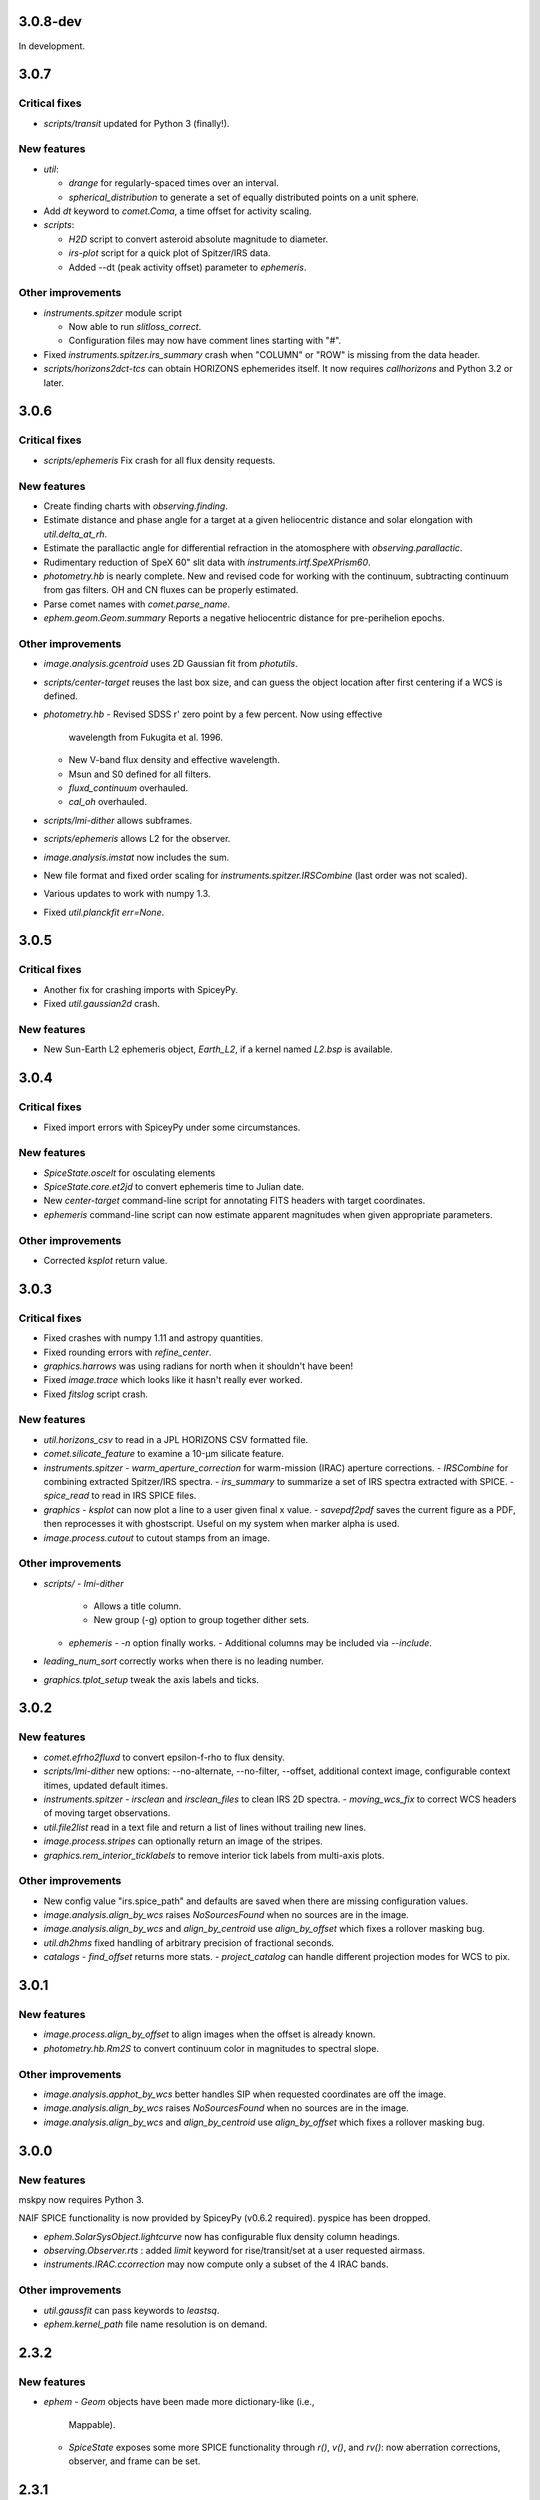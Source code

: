 3.0.8-dev
-----

In development.


3.0.7
-----

Critical fixes
^^^^^^^^^^^^^^

- `scripts/transit` updated for Python 3 (finally!).

New features
^^^^^^^^^^^^

- `util`:
  
  - `drange` for regularly-spaced times over an interval.
    
  - `spherical_distribution` to generate a set of equally distributed
    points on a unit sphere.

- Add `dt` keyword to `comet.Coma`, a time offset for activity
  scaling.

- `scripts`:
  
  - `H2D` script to convert asteroid absolute magnitude to diameter.
    
  - `irs-plot` script for a quick plot of Spitzer/IRS data.
    
  - Added --dt (peak activity offset) parameter to `ephemeris`.

Other improvements
^^^^^^^^^^^^^^^^^^

- `instruments.spitzer` module script
  
  - Now able to run `slitloss_correct`.
    
  - Configuration files may now have comment lines starting with "#".

- Fixed `instruments.spitzer.irs_summary` crash when "COLUMN" or "ROW"
  is missing from the data header.

- `scripts/horizons2dct-tcs` can obtain HORIZONS ephemerides itself.
  It now requires `callhorizons` and Python 3.2 or later.


3.0.6
-----

Critical fixes
^^^^^^^^^^^^^^
- `scripts/ephemeris` Fix crash for all flux density requests.

New features
^^^^^^^^^^^^

- Create finding charts with `observing.finding`.

- Estimate distance and phase angle for a target at a given
  heliocentric distance and solar elongation with `util.delta_at_rh`.

- Estimate the parallactic angle for differential refraction in the
  atomosphere with `observing.parallactic`.

- Rudimentary reduction of SpeX 60" slit data with
  `instruments.irtf.SpeXPrism60`.

- `photometry.hb` is nearly complete.  New and revised code for
  working with the continuum, subtracting continuum from gas filters.
  OH and CN fluxes can be properly estimated.

- Parse comet names with `comet.parse_name`.

- `ephem.geom.Geom.summary` Reports a negative heliocentric distance
  for pre-perihelion epochs.

Other improvements
^^^^^^^^^^^^^^^^^^

- `image.analysis.gcentroid` uses 2D Gaussian fit from `photutils`.

- `scripts/center-target` reuses the last box size, and can guess the
  object location after first centering if a WCS is defined.

- `photometry.hb`
  - Revised SDSS r' zero point by a few percent.  Now using effective
    wavelength from Fukugita et al. 1996.
  - New V-band flux density and effective wavelength.
  - Msun and S0 defined for all filters.
  - `fluxd_continuum` overhauled.
  - `cal_oh` overhauled.

- `scripts/lmi-dither` allows subframes.

- `scripts/ephemeris` allows L2 for the observer.

- `image.analysis.imstat` now includes the sum.

- New file format and fixed order scaling for `instruments.spitzer.IRSCombine` (last order was not scaled).

- Various updates to work with numpy 1.3.

- Fixed `util.planckfit` `err=None`.


3.0.5
-----

Critical fixes
^^^^^^^^^^^^^^

- Another fix for crashing imports with SpiceyPy.

- Fixed `util.gaussian2d` crash.
    
New features
^^^^^^^^^^^^

- New Sun-Earth L2 ephemeris object, `Earth_L2`, if a kernel named
  `L2.bsp` is available.


3.0.4
-----

Critical fixes
^^^^^^^^^^^^^^

- Fixed import errors with SpiceyPy under some circumstances.

New features
^^^^^^^^^^^^

- `SpiceState.oscelt` for osculating elements

- `SpiceState.core.et2jd` to convert ephemeris time to Julian date.

- New `center-target` command-line script for annotating FITS headers with target coordinates.

- `ephemeris` command-line script can now estimate apparent magnitudes when given appropriate parameters.

Other improvements
^^^^^^^^^^^^^^^^^^

- Corrected `ksplot` return value.

3.0.3
-----

Critical fixes
^^^^^^^^^^^^^^

- Fixed crashes with numpy 1.11 and astropy quantities.

- Fixed rounding errors with `refine_center`.

- `graphics.harrows` was using radians for north when it shouldn't have been!

- Fixed `image.trace` which looks like it hasn't really ever worked.

- Fixed `fitslog` script crash.

New features
^^^^^^^^^^^^

- `util.horizons_csv` to read in a JPL HORIZONS CSV formatted file.

- `comet.silicate_feature` to examine a 10-μm silicate feature.

- `instruments.spitzer`
  - `warm_aperture_correction` for warm-mission (IRAC) aperture corrections.
  - `IRSCombine` for combining extracted Spitzer/IRS spectra.
  - `irs_summary` to summarize a set of IRS spectra extracted with SPICE.
  - `spice_read` to read in IRS SPICE files.

- `graphics`
  - `ksplot` can now plot a line to a user given final x value.
  - `savepdf2pdf` saves the current figure as a PDF, then reprocesses it with ghostscript.  Useful on my system when marker alpha is used.

- `image.process.cutout` to cutout stamps from an image.

Other improvements
^^^^^^^^^^^^^^^^^^

- `scripts/`
  - `lmi-dither`
    - Allows a title column.
    - New group (-g) option to group together dither sets.
  - `ephemeris`
    - `-n` option finally works.
    - Additional columns may be included via `--include`.

- `leading_num_sort` correctly works when there is no leading number.

- `graphics.tplot_setup` tweak the axis labels and ticks.
  
3.0.2
-----

New features
^^^^^^^^^^^^

- `comet.efrho2fluxd` to convert epsilon-f-rho to flux density.

- `scripts/lmi-dither` new options: --no-alternate, --no-filter, --offset, additional context image, configurable context itimes, updated default itimes.

- `instruments.spitzer`
  - `irsclean` and `irsclean_files` to clean IRS 2D spectra.
  - `moving_wcs_fix` to correct WCS headers of moving target observations.

- `util.file2list` read in a text file and return a list of lines without trailing new lines.

- `image.process.stripes` can optionally return an image of the stripes.

- `graphics.rem_interior_ticklabels` to remove interior tick labels from multi-axis plots.
  
Other improvements
^^^^^^^^^^^^^^^^^^

- New config value "irs.spice_path" and defaults are saved when there are missing configuration values.

- `image.analysis.align_by_wcs` raises `NoSourcesFound` when no
  sources are in the image.

- `image.analysis.align_by_wcs` and `align_by_centroid` use
  `align_by_offset` which fixes a rollover masking bug.

- `util.dh2hms` fixed handling of arbitrary precision of fractional seconds.

- `catalogs`
  - `find_offset` returns more stats.
  - `project_catalog` can handle different projection modes for WCS to pix.
  


3.0.1
-----

New features
^^^^^^^^^^^^

- `image.process.align_by_offset` to align images when the offset is
  already known.

- `photometry.hb.Rm2S` to convert continuum color in magnitudes to
  spectral slope.

Other improvements
^^^^^^^^^^^^^^^^^^

- `image.analysis.apphot_by_wcs` better handles SIP when requested
  coordinates are off the image.

- `image.analysis.align_by_wcs` raises `NoSourcesFound` when no
  sources are in the image.

- `image.analysis.align_by_wcs` and `align_by_centroid` use
  `align_by_offset` which fixes a rollover masking bug.


3.0.0
-----

New features
^^^^^^^^^^^^

mskpy now requires Python 3.

NAIF SPICE functionality is now provided by SpiceyPy (v0.6.2
required).  pyspice has been dropped.

- `ephem.SolarSysObject.lightcurve` now has configurable flux density
  column headings.

- `observing.Observer.rts` : added `limit` keyword for
  rise/transit/set at a user requested airmass.

- `instruments.IRAC.ccorrection` may now compute only a subset of the
  4 IRAC bands.

Other improvements
^^^^^^^^^^^^^^^^^^

- `util.gaussfit` can pass keywords to `leastsq`.

- `ephem.kernel_path` file name resolution is on demand.


2.3.2
-----

New features
^^^^^^^^^^^^

- `ephem`
  - `Geom` objects have been made more dictionary-like (i.e.,
    Mappable).
  - `SpiceState` exposes some more SPICE functionality through
    `r()`, `v()`, and `rv()`: now aberration corrections, observer,
    and frame can be set.

2.3.1
-----

Critical fixes
^^^^^^^^^^^^^^

- `image.analysis.apphot` single aperture photometry using multiple
  images was returning nonsense.  Fixed.

- `catalogs.find_offset` fixed to use the correct data points when
  computing the final offset.

New features
^^^^^^^^^^^^

- `calib`
  - `dw_atran` to use the Diane Wooden method to compute the
    transmission of the atmosphere through a filter.

- `catalogs.find_offset` may skip meanclip step when there are not
  enough sources based on a user defined threshold.

- `ephem`
  - A `Kepler` object is created when the Kepler Telescope's ephemeris
    kernel is available as kepler.bsp.

- `image`
  - New `process.subim` function to return image cutouts given a
    center position and box size.
  - `analysis.fwhm` can now independently fit x and y directions.

- `instruments.irtf.MIRSI`
  - New `standard_fluxd` for standard star flux densities
    in MIRSI filters.
  - New `filter_atran` for atmospheric transmission.
  - New `fluxd` to observe a spectrum through MIRSI filters.

- `models`
  - `DApColor` for asteroids with linear reflectance slopes.
  - `neatm` convenience function for quick NEATM calls.

- `observing`
  - `am_plot` now returns a table of target rise, transit, and set
    times, and geometric quantities (e.g., rh, delta, phase, ra, dec).

- `photometry.hb` add r' filter.

- `util`
  - `gaussfit` may now consider a linear term.
  - `clusters` to define array slices based on a test array.

- Scripts
  - `ephemeris`
    - Will now translate numbers into asteroid designations (e.g., 24
      becomes 2000024).
    - Allows diameter, IR beaming parameter, and albedo as inputs for
      quick NEATM brightness estimates.
  - `horizons2dct-tcs` and `lmi-dither` new scripts for DCT observing.

Other improvements
^^^^^^^^^^^^^^^^^^

- `asteroid.Asteroid` fixed diameter and albedo initialization of
  `reflected` when the user provides their own model.

- `ephemeris`
  - Will provide the command-line options in the output.

- `util.spearman` fixed due to new output from `scipy`.


2.3.0
-----

Critical fixes
^^^^^^^^^^^^^^

- `graphics.arrows` actually works now (again?).

- `image.analysis.azavg` bug fix for raps parameter as an integer.

New features
^^^^^^^^^^^^

- `catalogs`
  - `brightest` to sort out bright sources from a catalog.
  - `faintest` to sort out faint sources from a catalog.
  - `find_offset` to determine the offset between two catalogs.
  - `nearest_match` to find neighbors in two lists.
  - `project_catalog` to project RA, Dec onto image plane.

- `image`
  - `analysis.anphot`, `apphot`, `bgphot` allow multiple sources.
  - `analysis.apphot_by_wcs` for aperture photometry by coordinates.
  - `analysis.find` for rudimentary source finding.
  - `core.imshift` allow whole pixel shifts.
  - `core.rebin` handles scale factor 1 by special case.
  - `process.align_by_centroid` and `align_by_wcs` for image
    alignment.

- `observing`
  - `Observer.finding_chart` for creating a finding chart with DS9.
  - `plot_transit_time` for doing just that.

- `NEATM.fit` for least-squares fitting of a spectrum.

- New `photometry` module, with lots of Hale Bopp filter support in
  `hb` submodule.

- `scripts/`
  - `ephemeris` may now output coma flux estimates, and accepts kernel
    file names from the command line.
  - New `transit` script for generating plots of transit times.

- `util` functions
  - `gaussfit` for Gaussian fitting.
  - `glfit` for Gaussian + linear function fitting.
  - `stat_avg` for array binning, considering measurement
    uncertainties.
  - `write_table` for quick writing of an astropy table with a simple
    header.
  - `xyz2lb` to convert Cartesian coordinates to angles.

Other improvements
^^^^^^^^^^^^^^^^^^

- `calib.filter_trans` modified to use np.loadtxt.

- `catalogs.spatial_match` and `triangles` overhauls.

- `comet.m2afrho` updated, but still experimental.

- `graphics.niceplot` keyword arguments to prevent changes to line
    widths, marker sizes, and marker edge widths.

- `image`
  - `analysis.gcentroid` uses float when passed a float.
  - `process.fixpix` behind the scenes improvements and limit fixing
  by area.
  - `analysis.azavg` bug fix for raps parameter as an integer.

- `observing.Observer` includes date in string representation.

- `util`
  - `getrot` fix for current astropy.io.fits behavior.
  - `planckfit` fix for when leastsq refuses to fit the data.

2.2.4
-----

Critical fixes
^^^^^^^^^^^^^^

- `eph.State.v` for an array of dates returned `r`, now returns `v`.

New features
^^^^^^^^^^^^

- New `util.planckfit`.

- New `comet` functions:
  - `Q2flux` to convert gas production rates into fluxes.
  - `afrho2flux` to convert Afrho into flux density.
  - `m2qh2o` to convert absolute magnitude into water production rate,
    based on Jorda et al. (2008) relationship.
  - Renamed `m2afrho1` to `M2afrho1`.
  - New `m2afrho` to convert apparent magnitude into Afrho.  This is
    an EXPERIMENTAL relationship that WILL CHANGE.

- New `SolarSysObject.ephemeris` functionality:
  - Filter output given solar elongation limits.
  - Allow observers other than Earth.

- New `ephem.proper_motion`.

- New instrument: `BASS`.

Other improvements
^^^^^^^^^^^^^^^^^^

- `image.gcentroid` now ignores nans, infs.

- Fix time bug when milliseconds are passed to
  `SolarSysObject.ephemeris`.

- The ephemeris script in `scripts/` now displays help when no
  parameters are given.

2.2.3
-----

New features
^^^^^^^^^^^^

- `image.radprof` now returns centers of the radius bins, in addition
  to average of the radii within each bin.  This change breaks old
  code.

- New `instruments`:
  - Added `FLITECAM` to `sofia`.
  - Moved `MIRSI` to new `irtf`.
  - Added `SpeX` to `irtf`.

Critical fixes
^^^^^^^^^^^^^^

- Fix `SolarSysObject.lightcurve` call to `Column`.

- Fix `Asteroid` crashes due to missing name parameter and
  `astropy.time.Time`.

Other improvements
^^^^^^^^^^^^^^^^^^

- Modeling commented out and awaiting finalized astropy modeling API.


2.2.2
-----

New features
^^^^^^^^^^^^

- Maximum liftable grain radius: `models.dust.acrit`.

Critical fixes
^^^^^^^^^^^^^^

- Crash fixes:
  - `util.state2orbit`
  - `graphics.circle`

- Timezone (pytz) fixes for `Observer`.

Other improvements
^^^^^^^^^^^^^^^^^^

- `ephem`
  - Add mass to `SolarSysObject`.
  - Add masses to planets in `ephem`.

- `graphics`
  - Add `ax` keyword to `circle`.
  - Change default font size for `niceplot`.

- Add La Palma (`lapalma`) to `observing.

- `comets.Coma`
  - Initializes via `SolarSysObject` (still need to change other
    classes).
  - Improved `Afrho1` parameter checks.

- Update `astropy.units` usage in `instruments.spitzer.IRAC`.


2.2.1
-----

- Critical fix to meanclip: use higher precision float64 by default.

2.2.0
-----

- New `polarimetry` module.
- Removed `graphics.ds9`.  The XPA interface in `pyds9` isn't working
  well on my setup.


2.1.0 to 2.1.14
---------------

New features
^^^^^^^^^^^^

- `catalogs`, currently limited to spatially matching lists of sources
  together.
- `graphics.ds9`: if pyds9 is installed, `graphics.ds9` is a class
  with a `view` method for more lazy display calls.
- `observing` module, updated from `mskpy1`.
- `image`
  - `combine`, more efficient than `util.meanclip` for 2D arrays.
  - `bgphot` for background photometry.
- Instruments: `hst.wfc3uvis`, `vis.OptiPol`.
- `util`
  - `linefit` for simple line fitting with uncertainties.
  - `timestamp` string generator.
- New `util.lb2xyz`.
- New `ephem.state.KeplerState`.
  - `KeplerState` gets comet name from `SpiceState`.

Critical fixes
^^^^^^^^^^^^^^

- `image`
  - Fix `linecut` fatal crash.
  - Fix `crclean` fatal crash.  I'm not sure algorithm is working
    properly, though.
  - `fwhm` renamed from `fwhmfit` and now actually respects the `bg`
    keyword.
  - Bug fix in `anphot` for single apertures.
- `ephem`
  - `Geom` crash fix.
  - `ssobj.getxyz` fix: wasn't running at all.
- scripts/ephemeris now uses correct end date.
- `util`
  - Fix `gaussian` crash.
  - Fix `hms2dh` crash given any input.
  - `date_len` bug fixes.

Other improvements
^^^^^^^^^^^^^^^^^^

- `graphics`
  - Fix exception handling (e.g., when `matplotlib` does not exist)
    during `graphics` importing.
  - `nicelegend` now handles font properties via `prop` keyword.
- Fix `spitzer.irac.ps` units.
- `image`
  - Let `stack2grid` work for any number of images.
  - `gcentroid`:
    - Uses `scipy.optimize`.
    - Contrain fits to within the box.
  - Re-write `mkflat` to only do the normalization.
- `ephem`:
  - Fix some planet NAIF IDs.
  - Optimize `state.State` with `rv` method.


2.0.0
-----

Critical Fixes
^^^^^^^^^^^^^^

- Converting Afrho to thermal emission in `mskpy1` resulted in fluxes
  a factor of 4 too high (`comet.fluxest`).  This has been corrected
  by implementing an Afrho to efrho conversion factor (`ef2af`) in
  `dust.AfrhoThermal`.

New Features
^^^^^^^^^^^^

- New `ephem` module.
  - `SolarSysObject` for object ephemerides and, possibly, flux
    estimates.
  - `SpiceState` to retrieve positions and velocities from SPICE
    kernels.  `ephem` includes a set of default `SolarSysObject`s,
    e.g., `Sun`, `Earth`, `Spitzer` (if the kernels are available).
  - Use `getspiceobj` to easily create a `SolarSysObject` with a
    `SpiceState`.
- `comet` and `asteroid` modules define the `Asteroid`, `Coma`, and
  `Comet` `SolarSysObject`s for flux estimates of comets and
  asteroids.
- `Geom` is completely rewritten, and should be much more useful.
- `models` module, including `surfaces` and `dust`.
  - `NEATM`, `DAp`, and `HG` for thermal and reflected light from
    surfaces.
  - `AfrhoScattered` and `AfrhoThermal` for comet comae described with
    the Afrho parameter.
  - Various phase functions for dust and surfaces: `phaseHG`,
    `lambertian`, `phaseK`, `phaseH`, `phaseHM`.
- New `modeling` module (mirroring `astropy.modeling`) for fitting
  models to data.
- `Asteroid`, `Coma`, and `Comet` objects for easy estimates of their
  fluxes.  These objects package together `SpiceObject` and `models`.
- A few key functions are now `astropy` `Quantity` aware.  E.g.,
  `util.Planck`, `calib.solar_flux`.
- New time functions in `util`:
  - `cal2iso` to ISO format your lazy calendar dates.
  - `cal2doy` and `jd2doy` for time to day of year conversions.
  - `cal2time` and `jd2time` to lazily generate `astropy.time.Time`
    objects.
- New `instruments` module.  It can currently be used to estimate
  fluxes from comets and asteroids, but may have other uses in the
  future.  Includes `midir` sub-module with `MIRSI`, and `spitzer`
  sub-module with `IRAC`.
- New `scripts` directory for command-line scripts.  Currently
  includes an ephemeris generator.

Changes From mskpy v1.7.0
^^^^^^^^^^^^^^^^^^^^^^^^^

- `math` renamed `util` and sorted:
  - `archav` and `Planck` return Quantities!
  - `nanmedian` now considers `inf` as a real value.
  - `numalpha` replaced with `leading_num_key`.
  - `dminmax` renamed `mean2minmax`.
  - `powerlaw` renamed `randpl`.
  - `pcurve` renamed `polcurve`
  - Added `projected_vector_angle` and `vector_rotate`.
  - Rather than returning ndarrays, `takefrom` now returns lists,
    tuples, etc., based on the input arrays' type.
  - `spectral_density_sb` for `astropy.unit` surface brightness
    conversions.
  - `autodoc` to automatically update a module's docstring.
- `calib`:
  - `cohenstandard` renamed `cohen_standard`.
  - `filtertrans` renamed `filter_trans`
  - `solarflux` renamed `solar_flux`
- `spice` renamed `ephem`:
  - Removed `get_observer_xyz`, `get_planet_xyz`, `get_spitzer_xyz`,
    `get_herschel_xyz`, `get_comet_xyz`.
  - `getgeom` code incorporated into `Geom`.
  - `summarizegeom` code incorporated into `Geom`.
- `Geom`, `getgeom`, and `summarizegeom` moved from `observing` to
  `ephem`.
- `time` functions moved into `util`:
  - `date2X`, `jd2dt`, `s2dt`, `s2jd` removed in favor of `cal2time`,
    `jd2time`, or `date2time`.
  - `jd2dt` removed in favor of `jd2time`.
  - `dms2dd` renamed `hms2dh`.  Accepts `format`.
  - `doy2md` now requires year.
- `orbit.state2orbit` moved into `util`.
- `image` reorganized.  FITS and WCS functions moved to `util`.
  - `combine`, `imcombine`, `jailbar`, `phot`, `zarray` didn't make it.
  - Argument names made more consistent between all functions.  For
    example, `center` and `cen` renamed `yx`, `sample` renamed
    `subsample`.  Functions which previously took two coordinates, `y`
    and `x` now take one `yx`.
  - New `refine_center` to handle refining `rarray` and `tarray`
    subsampling.
  - `rarray` and `tarray` subsample parameters changed from bool to
    int so the exact subsampling factor can be specified.
  - Re-write `azavg` and `radprof` to use `anphot`.
  - New `gcentroid`.
  - `bgfit` arguments renamed.  Only 2D uncertainty maps are allowed.
  - `mkflat` re-written since `imcombine` was removed.

Bug fixes
^^^^^^^^^

- `hms2dh` checks for rounding errors (e.g., 1000 ms, should be 1 s
  and 0 ms).
